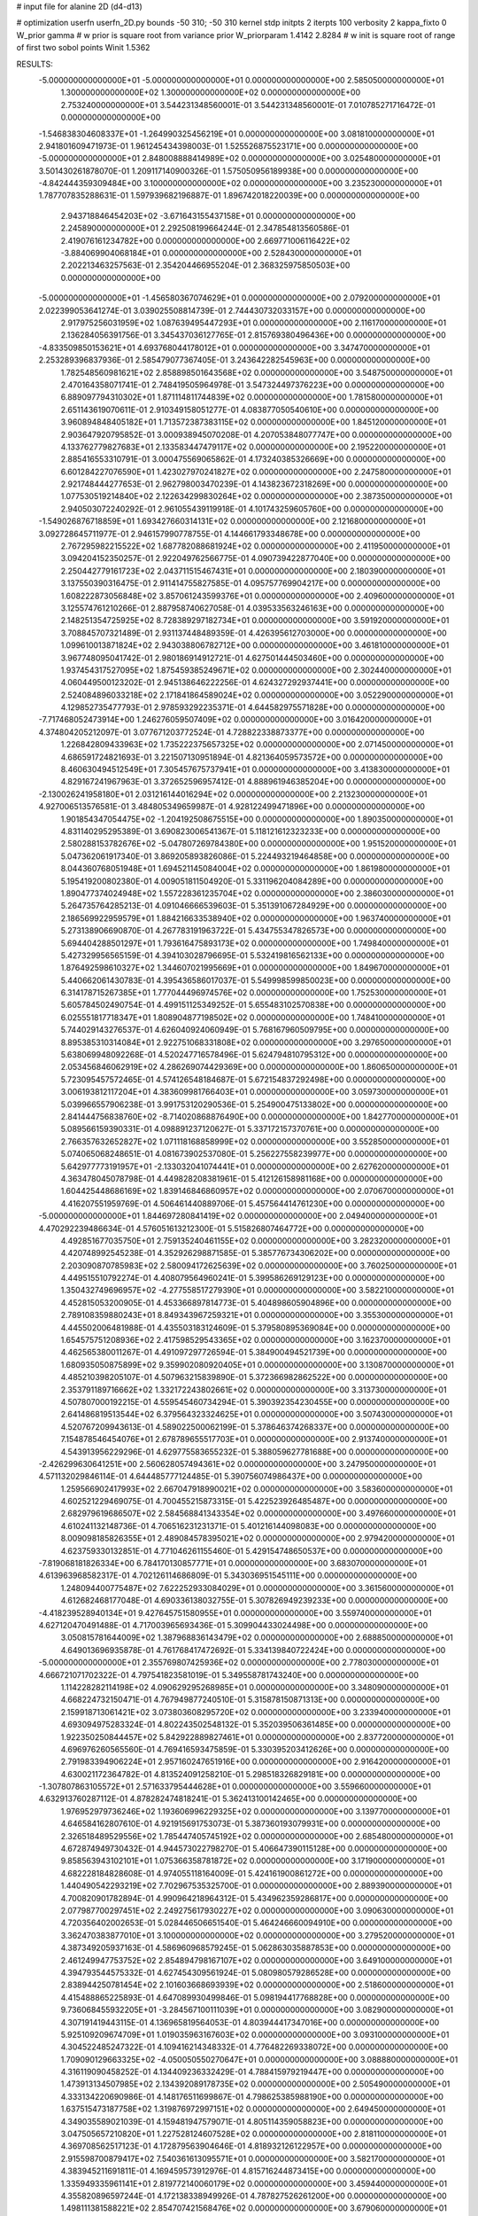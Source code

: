 # input file for alanine 2D (d4-d13)

# optimization
userfn       userfn_2D.py
bounds       -50 310; -50 310
kernel       stdp
initpts      2
iterpts      100
verbosity    2
kappa_fixto      0
W_prior  gamma
# w prior is square root from variance prior
W_priorparam 1.4142 2.8284
# w init is square root of range of first two sobol points
Winit 1.5362


RESULTS:
 -5.000000000000000E+01 -5.000000000000000E+01  0.000000000000000E+00       2.585050000000000E+01
  1.300000000000000E+02  1.300000000000000E+02  0.000000000000000E+00       2.753240000000000E+01       3.544231348560001E-01  3.544231348560001E-01       7.010785271716472E-01  0.000000000000000E+00
 -1.546838304608337E+01 -1.264990325456219E+01  0.000000000000000E+00       3.081810000000000E+01       2.941801609471973E-01  1.961245434398003E-01       1.525526875523171E+00  0.000000000000000E+00
 -5.000000000000000E+01  2.848008888414989E+02  0.000000000000000E+00       3.025480000000000E+01       3.501430261878070E-01  1.209117140900326E-01       1.575050956189938E+00  0.000000000000000E+00
 -4.842444359309484E+00  3.100000000000000E+02  0.000000000000000E+00       3.235230000000000E+01       1.787707835288631E-01  1.597939682196887E-01       1.896742018220039E+00  0.000000000000000E+00
  2.943718846454203E+02 -3.671643155437158E+01  0.000000000000000E+00       2.245890000000000E+01       2.292508199664244E-01  2.347854813560586E-01       2.419076161234782E+00  0.000000000000000E+00
  2.669771006116422E+02 -3.884069904068184E+01  0.000000000000000E+00       2.528430000000000E+01       2.202213463257563E-01  2.354204466955204E-01       2.368325975850503E+00  0.000000000000000E+00
 -5.000000000000000E+01 -1.456580367074629E+01  0.000000000000000E+00       2.079200000000000E+01       2.022399053641274E-01  3.039025508814739E-01       2.744430732033157E+00  0.000000000000000E+00
  2.917975256031959E+02  1.087639495447293E+01  0.000000000000000E+00       2.116170000000000E+01       2.136284056391756E-01  3.345437036127765E-01       2.815769380496436E+00  0.000000000000000E+00
 -4.833509850153621E+01  4.693768044178012E+01  0.000000000000000E+00       3.347470000000000E+01       2.253289396837936E-01  2.585479077367405E-01       3.243642282545963E+00  0.000000000000000E+00
  1.782548560981621E+02  2.858898501643568E+02  0.000000000000000E+00       3.548750000000000E+01       2.470164358071741E-01  2.748419505964978E-01       3.547324497376223E+00  0.000000000000000E+00
  6.889097794310302E+01  1.871114811744839E+02  0.000000000000000E+00       1.781580000000000E+01       2.651143619070611E-01  2.910349158051277E-01       4.083877050540610E+00  0.000000000000000E+00
  3.960894848405182E+01  1.713572387383115E+02  0.000000000000000E+00       1.845120000000000E+01       2.903647920795852E-01  3.000938945070208E-01       4.207053848077747E+00  0.000000000000000E+00
  4.133762779827683E+01  2.133583447479117E+02  0.000000000000000E+00       2.195220000000000E+01       2.885416553310791E-01  3.000475569065862E-01       4.173240385326669E+00  0.000000000000000E+00
  6.601284227076590E+01  1.423027970241827E+02  0.000000000000000E+00       2.247580000000000E+01       2.921748444277653E-01  2.962798003470239E-01       4.143823672318269E+00  0.000000000000000E+00
  1.077530519214840E+02  2.122634299830264E+02  0.000000000000000E+00       2.387350000000000E+01       2.940503072240292E-01  2.961055439119918E-01       4.101743259605760E+00  0.000000000000000E+00
 -1.549026876718859E+01  1.693427660314131E+02  0.000000000000000E+00       2.121680000000000E+01       3.092728645711977E-01  2.946157990778755E-01       4.144661793348678E+00  0.000000000000000E+00
  2.767295982215522E+02  1.687782088681924E+02  0.000000000000000E+00       2.411950000000000E+01       3.094204152350257E-01  2.922049762566775E-01       4.090739422877040E+00  0.000000000000000E+00
  2.250442779161723E+02  2.043711515467431E+01  0.000000000000000E+00       2.180390000000000E+01       3.137550390316475E-01  2.911414755827585E-01       4.095757769904217E+00  0.000000000000000E+00
  1.608222873056848E+02  3.857061243599376E+01  0.000000000000000E+00       2.409600000000000E+01       3.125574761210266E-01  2.887958740627058E-01       4.039533563246163E+00  0.000000000000000E+00
  2.148251354725925E+02  8.728389297182734E+01  0.000000000000000E+00       3.591920000000000E+01       3.708845707321489E-01  2.931137448489359E-01       4.426395612703000E+00  0.000000000000000E+00
  1.099610013871824E+02  2.943038806782712E+00  0.000000000000000E+00       3.461810000000000E+01       3.967748095041742E-01  2.980186914912721E-01       4.627501444503460E+00  0.000000000000000E+00
  1.937454317527095E+02  1.875459385249671E+02  0.000000000000000E+00       2.302440000000000E+01       4.060449500123202E-01  2.945138646222256E-01       4.624327292937441E+00  0.000000000000000E+00
  2.524084896033218E+02  2.171841864589024E+02  0.000000000000000E+00       3.052290000000000E+01       4.129852735477793E-01  2.978593292235371E-01       4.644582975571828E+00  0.000000000000000E+00
 -7.717468052473914E+00  1.246276059507409E+02  0.000000000000000E+00       3.016420000000000E+01       4.374804205212097E-01  3.077671203772524E-01       4.728822338873377E+00  0.000000000000000E+00
  1.226842809433963E+02  1.735222375657325E+02  0.000000000000000E+00       2.071450000000000E+01       4.686591724821693E-01  3.221507130951894E-01       4.821364059573572E+00  0.000000000000000E+00
  8.460630494512549E+01  7.305457675737941E+01  0.000000000000000E+00       3.413830000000000E+01       4.829167241967963E-01  3.372652596957412E-01       4.888961946385204E+00  0.000000000000000E+00
 -2.130026241958180E+01  2.031216144016294E+02  0.000000000000000E+00       2.213230000000000E+01       4.927006513576581E-01  3.484805349659987E-01       4.928122499471896E+00  0.000000000000000E+00
  1.901854347054475E+02 -1.204192508675515E+00  0.000000000000000E+00       1.890350000000000E+01       4.831140295295389E-01  3.690823006541367E-01       5.118121612323233E+00  0.000000000000000E+00
  2.580288153782676E+02 -5.047807269784380E+00  0.000000000000000E+00       1.951520000000000E+01       5.047362061917340E-01  3.869205893826086E-01       5.224493219464858E+00  0.000000000000000E+00
  8.044360768051948E+01  1.694521145084004E+02  0.000000000000000E+00       1.861980000000000E+01       5.195419200802380E-01  4.009051811504920E-01       5.331196204084289E+00  0.000000000000000E+00
  1.890477374024948E+02  1.557228361235704E+02  0.000000000000000E+00       2.386030000000000E+01       5.264735764285213E-01  4.091046666539603E-01       5.351391067284929E+00  0.000000000000000E+00
  2.186569922959579E+01  1.884216633538940E+02  0.000000000000000E+00       1.963740000000000E+01       5.273138906690870E-01  4.267783191963722E-01       5.434755347826573E+00  0.000000000000000E+00
  5.694404288501297E+01  1.793616475893173E+02  0.000000000000000E+00       1.749840000000000E+01       5.427329956565159E-01  4.394103028796695E-01       5.532419816562133E+00  0.000000000000000E+00
  1.876492598610327E+02  1.344607021995669E+01  0.000000000000000E+00       1.849670000000000E+01       5.440662061430783E-01  4.395436586017037E-01       5.549998599850023E+00  0.000000000000000E+00
  6.314178715267385E+01  1.777044496974576E+02  0.000000000000000E+00       1.752530000000000E+01       5.605784502490754E-01  4.499151125349252E-01       5.655483102570838E+00  0.000000000000000E+00
  6.025551817718347E+01  1.808904877198502E+02  0.000000000000000E+00       1.748410000000000E+01       5.744029143276537E-01  4.626040924060949E-01       5.768167960509795E+00  0.000000000000000E+00
  8.895385310314084E+01  2.922751068331808E+02  0.000000000000000E+00       3.297650000000000E+01       5.638069948092268E-01  4.520247716578496E-01       5.624794810795312E+00  0.000000000000000E+00
  2.053456846062919E+02  4.286269074429369E+00  0.000000000000000E+00       1.860650000000000E+01       5.723095457572465E-01  4.574126548184687E-01       5.672154837292498E+00  0.000000000000000E+00
  3.006193812117204E+01  4.383609981766403E+01  0.000000000000000E+00       3.059730000000000E+01       5.039966557906238E-01  3.991753120290536E-01       5.254900475133802E+00  0.000000000000000E+00
  2.841444756838760E+02 -8.714020868876490E+00  0.000000000000000E+00       1.842770000000000E+01       5.089566159390331E-01  4.098891237120627E-01       5.337172157370761E+00  0.000000000000000E+00
  2.766357632652827E+02  1.071118168858999E+02  0.000000000000000E+00       3.552850000000000E+01       5.074065068248651E-01  4.081673902537080E-01       5.256227558239977E+00  0.000000000000000E+00
  5.642977773191957E+01 -2.133032041074441E+01  0.000000000000000E+00       2.627620000000000E+01       4.363478045078798E-01  4.449828208381961E-01       5.412126158981168E+00  0.000000000000000E+00
  1.604425448686169E+02  1.839146846860957E+02  0.000000000000000E+00       2.070670000000000E+01       4.416207551959769E-01  4.506461440889706E-01       5.457564414761230E+00  0.000000000000000E+00
 -5.000000000000000E+01  1.844697280841419E+02  0.000000000000000E+00       2.049400000000000E+01       4.470292239486634E-01  4.576051613212300E-01       5.515826807464772E+00  0.000000000000000E+00
  4.492851677035750E+01  2.759135240461155E+02  0.000000000000000E+00       3.282320000000000E+01       4.420748992545238E-01  4.352926298871585E-01       5.385776734306202E+00  0.000000000000000E+00
  2.203090870785983E+02  2.580094172625639E+02  0.000000000000000E+00       3.760250000000000E+01       4.449515510792274E-01  4.408079564960241E-01       5.399586269129123E+00  0.000000000000000E+00
  1.350432749696957E+02 -4.277558517279390E+01  0.000000000000000E+00       3.582210000000000E+01       4.452815053200905E-01  4.453366897814773E-01       5.404898605904896E+00  0.000000000000000E+00
  2.789108359880243E+01  8.849343967259321E+01  0.000000000000000E+00       3.355300000000000E+01       4.445502006481988E-01  4.435503183124609E-01       5.379580895369084E+00  0.000000000000000E+00
  1.654575751208936E+02  2.417598529543365E+02  0.000000000000000E+00       3.162370000000000E+01       4.462565380011267E-01  4.491097297726594E-01       5.384900494521739E+00  0.000000000000000E+00
  1.680935050875899E+02  9.359902080920405E+01  0.000000000000000E+00       3.130870000000000E+01       4.485210398205107E-01  4.507963215839890E-01       5.372366982862522E+00  0.000000000000000E+00
  2.353791189716662E+02  1.332172243802661E+02  0.000000000000000E+00       3.313730000000000E+01       4.507807000192215E-01  4.559545460734294E-01       5.390392354230455E+00  0.000000000000000E+00
  2.641486819513544E+02  6.379564323324625E+01  0.000000000000000E+00       3.507430000000000E+01       4.520767209943613E-01  4.589022500062199E-01       5.378646374268337E+00  0.000000000000000E+00
  7.154878546454076E+01  2.678789655517703E+01  0.000000000000000E+00       2.913740000000000E+01       4.543913956229296E-01  4.629775583655232E-01       5.388059627781688E+00  0.000000000000000E+00
 -2.426299630641251E+00  2.560628057494361E+02  0.000000000000000E+00       3.247950000000000E+01       4.571132029846114E-01  4.644485777124485E-01       5.390756074986437E+00  0.000000000000000E+00
  1.259566902417993E+02  2.667047918990021E+02  0.000000000000000E+00       3.583600000000000E+01       4.602521229469075E-01  4.700455215873315E-01       5.422523926485487E+00  0.000000000000000E+00
  2.682979619686507E+02  2.584568841343354E+02  0.000000000000000E+00       3.497660000000000E+01       4.610241132148736E-01  4.706516231231371E-01       5.401216144098083E+00  0.000000000000000E+00
  8.009098185826355E+01  2.489084578395021E+02  0.000000000000000E+00       2.979420000000000E+01       4.623759330132851E-01  4.771046261155460E-01       5.429154748650537E+00  0.000000000000000E+00
 -7.819068181826334E+00  6.784170130857771E+01  0.000000000000000E+00       3.683070000000000E+01       4.613963968582317E-01  4.702126114686809E-01       5.343036951545111E+00  0.000000000000000E+00
  1.248094400775487E+02  7.622252933084029E+01  0.000000000000000E+00       3.361560000000000E+01       4.612682468177048E-01  4.690336138032755E-01       5.307826949239233E+00  0.000000000000000E+00
 -4.418239528940134E+01  9.427645751580955E+01  0.000000000000000E+00       3.559740000000000E+01       4.627120470491488E-01  4.717003965693436E-01       5.309904433024498E+00  0.000000000000000E+00
  3.050815781644009E+02  1.387968836143479E+02  0.000000000000000E+00       2.688850000000000E+01       4.649013696935878E-01  4.761768417472692E-01       5.334139840722424E+00  0.000000000000000E+00
 -5.000000000000000E+01  2.355769807425936E+02  0.000000000000000E+00       2.778030000000000E+01       4.666721071702322E-01  4.797541823581019E-01       5.349558781743240E+00  0.000000000000000E+00
  1.114228282114198E+02  4.090629295268985E+01  0.000000000000000E+00       3.348090000000000E+01       4.668224732150471E-01  4.767949877240510E-01       5.315878150871313E+00  0.000000000000000E+00
  2.159918713061421E+02  3.073803608295720E+02  0.000000000000000E+00       3.233940000000000E+01       4.693094975283324E-01  4.802243502548132E-01       5.352039506361485E+00  0.000000000000000E+00
  1.922350250844457E+02  5.842922889827461E+01  0.000000000000000E+00       2.837720000000000E+01       4.696976260565560E-01  4.769416593475859E-01       5.330395203412626E+00  0.000000000000000E+00
  2.791983394906224E+01  2.957160247651916E+00  0.000000000000000E+00       2.916420000000000E+01       4.630021172364782E-01  4.813524091258210E-01       5.298518326829181E+00  0.000000000000000E+00
 -1.307807863105572E+01  2.571633795444628E+01  0.000000000000000E+00       3.559660000000000E+01       4.632913760287112E-01  4.878282474818241E-01       5.362413100142465E+00  0.000000000000000E+00
  1.976952979736246E+02  1.193606996229325E+02  0.000000000000000E+00       3.139770000000000E+01       4.646584162807610E-01  4.921915691753073E-01       5.387360193079931E+00  0.000000000000000E+00
  2.326518489529556E+02  1.785447405745192E+02  0.000000000000000E+00       2.685480000000000E+01       4.672874949730432E-01  4.944573022798270E-01       5.406647390115128E+00  0.000000000000000E+00
  9.858563943102101E+01  1.075366358781872E+02  0.000000000000000E+00       3.171900000000000E+01       4.682228184828608E-01  4.974055118164009E-01       5.424161900861272E+00  0.000000000000000E+00
  1.440490542293219E+02  7.702967535325700E-01  0.000000000000000E+00       2.889390000000000E+01       4.700820901782894E-01  4.990964218964312E-01       5.434962359286817E+00  0.000000000000000E+00
  2.077987700297451E+02  2.249275617930227E+02  0.000000000000000E+00       3.090630000000000E+01       4.720356402002653E-01  5.028446506651540E-01       5.464246660094910E+00  0.000000000000000E+00
  3.362470383877010E+01  3.100000000000000E+02  0.000000000000000E+00       3.279520000000000E+01       4.387349205937163E-01  4.586960968579245E-01       5.062863035887853E+00  0.000000000000000E+00
  2.461249947753752E+02  2.854894798167107E+02  0.000000000000000E+00       3.649100000000000E+01       4.394793544575332E-01  4.627454309561924E-01       5.080980579286528E+00  0.000000000000000E+00
  2.838944250781454E+02  2.101603668693939E+02  0.000000000000000E+00       2.518600000000000E+01       4.415488865225893E-01  4.647089930499846E-01       5.098194417768828E+00  0.000000000000000E+00
  9.736068455932205E+01 -3.284567100111039E+01  0.000000000000000E+00       3.082900000000000E+01       4.307191419443115E-01  4.136965819564053E-01       4.803944417347016E+00  0.000000000000000E+00
  5.925109209674709E+01  1.019035963167603E+02  0.000000000000000E+00       3.093100000000000E+01       4.304522485247322E-01  4.109416214348332E-01       4.776482269338072E+00  0.000000000000000E+00
  1.709090129663325E+02 -4.050050550270647E+01  0.000000000000000E+00       3.088880000000000E+01       4.316119090458252E-01  4.134409236332429E-01       4.788415979219447E+00  0.000000000000000E+00
  1.473913134507985E+02  2.134392089178735E+02  0.000000000000000E+00       2.505490000000000E+01       4.333134220690986E-01  4.148176511699867E-01       4.798625385988190E+00  0.000000000000000E+00
  1.637515473187758E+02  1.319876972997151E+02  0.000000000000000E+00       2.649450000000000E+01       4.349035589021039E-01  4.159481947579071E-01       4.805114359058823E+00  0.000000000000000E+00
  3.047505657210820E+01  1.227528124607528E+02  0.000000000000000E+00       2.818110000000000E+01       4.369708562517123E-01  4.172879563904646E-01       4.818932126122957E+00  0.000000000000000E+00
  2.915598700879417E+02  7.540361613095571E+01  0.000000000000000E+00       3.582170000000000E+01       4.383945211691811E-01  4.169459573912976E-01       4.815716244873415E+00  0.000000000000000E+00
  1.335949335961141E+01  2.819772140060179E+02  0.000000000000000E+00       3.459440000000000E+01       4.355820896597244E-01  4.172138338949926E-01       4.787827526261200E+00  0.000000000000000E+00
  1.498111381588221E+02  2.854707421568476E+02  0.000000000000000E+00       3.679060000000000E+01       4.365105002102638E-01  4.182731660068708E-01       4.790376386832589E+00  0.000000000000000E+00
  2.675642033312299E+02  1.399247708345085E+02  0.000000000000000E+00       3.010920000000000E+01       4.378216557730276E-01  4.201073939604814E-01       4.802024428121335E+00  0.000000000000000E+00
 -2.194694674301676E+01  2.761758759279618E+02  0.000000000000000E+00       3.252880000000000E+01       4.373772473180482E-01  4.185002695137763E-01       4.783330924561679E+00  0.000000000000000E+00
  6.494491847694299E+01  3.059731307619128E+02  0.000000000000000E+00       3.048110000000000E+01       4.394133762204638E-01  4.177804654848759E-01       4.785432881853336E+00  0.000000000000000E+00
  2.316537371309718E+02 -2.600494512084546E+01  0.000000000000000E+00       2.438340000000000E+01       4.337476398870399E-01  4.145464087849284E-01       4.727581437723712E+00  0.000000000000000E+00
  2.273682815919485E+02  5.928924186801932E+01  0.000000000000000E+00       3.304980000000000E+01       4.341448236770359E-01  4.162677592451330E-01       4.733577838088286E+00  0.000000000000000E+00
  2.723506480753237E+02  3.772783391073663E+01  0.000000000000000E+00       2.795410000000000E+01       4.313270848810006E-01  4.178553648491823E-01       4.718128686745072E+00  0.000000000000000E+00
  5.484627168849996E+01  6.087593942463686E+01  0.000000000000000E+00       3.181320000000000E+01       4.314641817361085E-01  4.189096997196518E-01       4.733234748279141E+00  0.000000000000000E+00
  1.784565515398740E+02  2.157591778117749E+02  0.000000000000000E+00       2.603270000000000E+01       4.327246304472922E-01  4.187938719171341E-01       4.733945638057781E+00  0.000000000000000E+00
  3.703812030689792E+01  2.478398284231601E+02  0.000000000000000E+00       2.989150000000000E+01       4.319307579094854E-01  4.063305339140420E-01       4.640985155411310E+00  0.000000000000000E+00
  7.015614067811265E+01  2.247628589276266E+02  0.000000000000000E+00       2.407880000000000E+01       4.321335983893909E-01  4.086732241977542E-01       4.652162572320145E+00  0.000000000000000E+00
  1.390483853202039E+02  1.052606494242057E+02  0.000000000000000E+00       3.150390000000000E+01       4.329195226029985E-01  4.101423124996156E-01       4.659499660806835E+00  0.000000000000000E+00
  2.452257542508537E+02  1.018435739260616E+02  0.000000000000000E+00       3.811050000000000E+01       4.341537987140903E-01  4.109104761515218E-01       4.663073586128652E+00  0.000000000000000E+00
  2.584969714043825E+02  1.919465806575375E+02  0.000000000000000E+00       2.625630000000000E+01       4.347069340706377E-01  4.126356697320032E-01       4.671300742615484E+00  0.000000000000000E+00
  1.623360846110110E+01 -2.303541842759700E+01  0.000000000000000E+00       3.345230000000000E+01       4.246126397684275E-01  3.987916594333154E-01       4.615773697268148E+00  0.000000000000000E+00
 -3.532519349513612E+00  9.793115852736648E+01  0.000000000000000E+00       3.514340000000000E+01       4.260286200240777E-01  3.967197343826208E-01       4.603038290639559E+00  0.000000000000000E+00
  3.386388500618758E+00  2.249785702096488E+02  0.000000000000000E+00       2.649830000000000E+01       4.274336289668597E-01  3.947788459051395E-01       4.597527658486296E+00  0.000000000000000E+00
  1.255006007908082E+02  2.382519145709060E+02  0.000000000000000E+00       3.084470000000000E+01       4.260654936682334E-01  3.975389103091798E-01       4.601199026104251E+00  0.000000000000000E+00